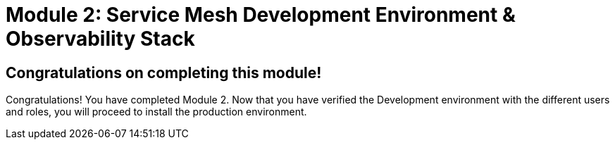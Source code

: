 # Module 2: Service Mesh Development Environment & Observability Stack

## Congratulations on completing this module!

Congratulations! You have completed Module 2.
Now that you have verified the Development environment with the different users and roles, you will proceed to install the production environment.
